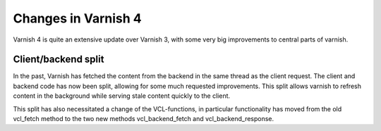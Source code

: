 .. _whatsnew_changes:

Changes in Varnish 4
====================

Varnish 4 is quite an extensive update over Varnish 3, with some very big improvements to central parts of varnish.

Client/backend split
--------------------
In the past, Varnish has fetched the content from the backend in the same
thread as the client request. The client and backend code has now been split,
allowing for some much requested improvements.
This split allows varnish to refresh content in the background while serving
stale content quickly to the client.

This split has also necessitated a change of the VCL-functions, in particular functionality has moved from the old vcl_fetch method to the two new methods vcl_backend_fetch and vcl_backend_response.
